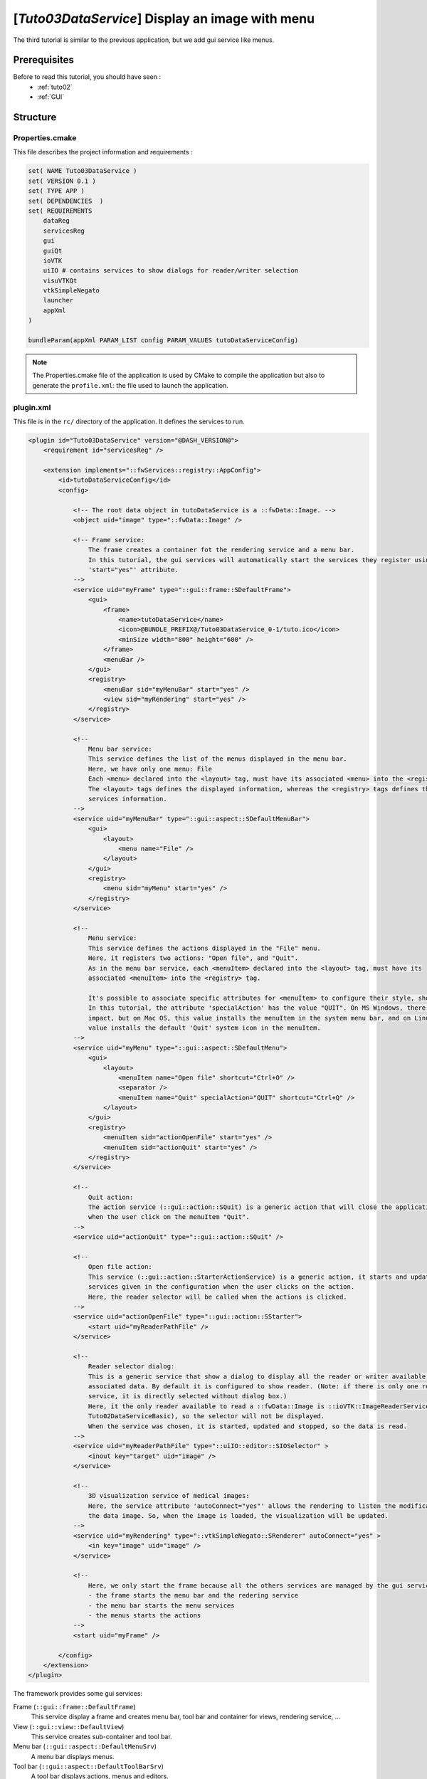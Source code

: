 .. _tuto03:

*************************************************
[*Tuto03DataService*] Display an image with menu
*************************************************

The third tutorial is similar to the previous application, but we add gui service like menus.

.. figure:: ../media/tuto03DataService.png
    :scale: 50
    :align: center


Prerequisites
--------------

Before to read this tutorial, you should have seen :
 * :ref:`tuto02`
 * :ref:`GUI`


Structure
----------

Properties.cmake
~~~~~~~~~~~~~~~~~

This file describes the project information and requirements :

.. code-block:: cmake

    set( NAME Tuto03DataService )
    set( VERSION 0.1 )
    set( TYPE APP )
    set( DEPENDENCIES  )
    set( REQUIREMENTS
        dataReg
        servicesReg
        gui
        guiQt
        ioVTK
        uiIO # contains services to show dialogs for reader/writer selection
        visuVTKQt
        vtkSimpleNegato
        launcher
        appXml
    )

    bundleParam(appXml PARAM_LIST config PARAM_VALUES tutoDataServiceConfig)


.. note::

    The Properties.cmake file of the application is used by CMake to compile the application but also to generate the
    ``profile.xml``: the file used to launch the application.


plugin.xml
~~~~~~~~~~~

This file is in the ``rc/`` directory of the application. It defines the services to run.

.. code-block:: xml

    <plugin id="Tuto03DataService" version="@DASH_VERSION@">
        <requirement id="servicesReg" />

        <extension implements="::fwServices::registry::AppConfig">
            <id>tutoDataServiceConfig</id>
            <config>

                <!-- The root data object in tutoDataService is a ::fwData::Image. -->
                <object uid="image" type="::fwData::Image" />

                <!-- Frame service:
                    The frame creates a container fot the rendering service and a menu bar.
                    In this tutorial, the gui services will automatically start the services they register using the
                    'start="yes"' attribute.
                -->
                <service uid="myFrame" type="::gui::frame::SDefaultFrame">
                    <gui>
                        <frame>
                            <name>tutoDataService</name>
                            <icon>@BUNDLE_PREFIX@/Tuto03DataService_0-1/tuto.ico</icon>
                            <minSize width="800" height="600" />
                        </frame>
                        <menuBar />
                    </gui>
                    <registry>
                        <menuBar sid="myMenuBar" start="yes" />
                        <view sid="myRendering" start="yes" />
                    </registry>
                </service>

                <!--
                    Menu bar service:
                    This service defines the list of the menus displayed in the menu bar.
                    Here, we have only one menu: File
                    Each <menu> declared into the <layout> tag, must have its associated <menu> into the <registry> tag.
                    The <layout> tags defines the displayed information, whereas the <registry> tags defines the
                    services information.
                -->
                <service uid="myMenuBar" type="::gui::aspect::SDefaultMenuBar">
                    <gui>
                        <layout>
                            <menu name="File" />
                        </layout>
                    </gui>
                    <registry>
                        <menu sid="myMenu" start="yes" />
                    </registry>
                </service>

                <!--
                    Menu service:
                    This service defines the actions displayed in the "File" menu.
                    Here, it registers two actions: "Open file", and "Quit".
                    As in the menu bar service, each <menuItem> declared into the <layout> tag, must have its
                    associated <menuItem> into the <registry> tag.

                    It's possible to associate specific attributes for <menuItem> to configure their style, shortcut...
                    In this tutorial, the attribute 'specialAction' has the value "QUIT". On MS Windows, there's no
                    impact, but on Mac OS, this value installs the menuItem in the system menu bar, and on Linux this
                    value installs the default 'Quit' system icon in the menuItem.
                -->
                <service uid="myMenu" type="::gui::aspect::SDefaultMenu">
                    <gui>
                        <layout>
                            <menuItem name="Open file" shortcut="Ctrl+O" />
                            <separator />
                            <menuItem name="Quit" specialAction="QUIT" shortcut="Ctrl+Q" />
                        </layout>
                    </gui>
                    <registry>
                        <menuItem sid="actionOpenFile" start="yes" />
                        <menuItem sid="actionQuit" start="yes" />
                    </registry>
                </service>

                <!--
                    Quit action:
                    The action service (::gui::action::SQuit) is a generic action that will close the application
                    when the user click on the menuItem "Quit".
                -->
                <service uid="actionQuit" type="::gui::action::SQuit" />

                <!--
                    Open file action:
                    This service (::gui::action::StarterActionService) is a generic action, it starts and update the
                    services given in the configuration when the user clicks on the action.
                    Here, the reader selector will be called when the actions is clicked.
                -->
                <service uid="actionOpenFile" type="::gui::action::SStarter">
                    <start uid="myReaderPathFile" />
                </service>

                <!--
                    Reader selector dialog:
                    This is a generic service that show a dialog to display all the reader or writer available for its
                    associated data. By default it is configured to show reader. (Note: if there is only one reading
                    service, it is directly selected without dialog box.)
                    Here, it the only reader available to read a ::fwData::Image is ::ioVTK::ImageReaderService (see
                    Tuto02DataServiceBasic), so the selector will not be displayed.
                    When the service was chosen, it is started, updated and stopped, so the data is read.
                -->
                <service uid="myReaderPathFile" type="::uiIO::editor::SIOSelector" >
                    <inout key="target" uid="image" />
                </service>

                <!--
                    3D visualization service of medical images:
                    Here, the service attribute 'autoConnect="yes"' allows the rendering to listen the modification of
                    the data image. So, when the image is loaded, the visualization will be updated.
                -->
                <service uid="myRendering" type="::vtkSimpleNegato::SRenderer" autoConnect="yes" >
                    <in key="image" uid="image" />
                </service>

                <!--
                    Here, we only start the frame because all the others services are managed by the gui service:
                    - the frame starts the menu bar and the redering service
                    - the menu bar starts the menu services
                    - the menus starts the actions
                -->
                <start uid="myFrame" />

            </config>
        </extension>
    </plugin>
    

The framework provides some gui services:

Frame (``::gui::frame::DefaultFrame``)
    This service display a frame and creates menu bar, tool bar and container for views, rendering service, ...
    
View (``::gui::view::DefaultView``)
    This service creates sub-container and tool bar.
    
Menu bar (``::gui::aspect::DefaultMenuSrv``)
    A menu bar displays menus.

Tool bar (``::gui::aspect::DefaultToolBarSrv``)
    A tool bar displays actions, menus and editors.

Menu (``::gui::aspect::DefaultMenuSrv``)
    A menu displays actions and sub-menus.

Action (inherited from ``::fwGui::IActionSrv`` )
    An action is a service inherited from ``::fwGui::IActionSrv``. It is called when the user clicks on the associated 
    tool bar or menu.

Editors (inherited from ``::gui::editor::IEditor``)
    An editor is a service inherited from ``::gui::editor::IEditor``. It is used to creates your own gui container.


Run
----

To run the application, you must call the following line into the install or build directory:

.. code::

    bin/fwlauncher Bundles/Tuto03DataService_0-1/profile.xml
